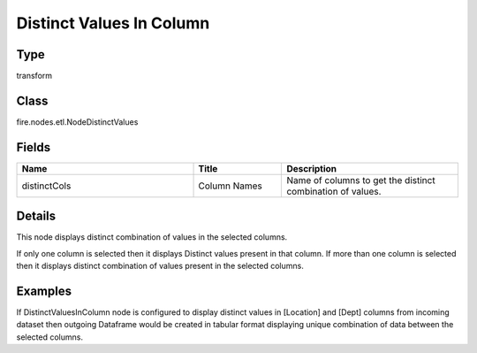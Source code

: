 Distinct Values In Column
=========== 



Type
--------- 

transform

Class
--------- 

fire.nodes.etl.NodeDistinctValues

Fields
--------- 

.. list-table::
      :widths: 10 5 10
      :header-rows: 1

      * - Name
        - Title
        - Description
      * - distinctCols
        - Column Names
        - Name of columns to get the distinct combination of values.


Details
-------


This node displays distinct combination of values in the selected columns. 

If only one column is selected then it displays Distinct values present in that column. 
If more than one column is selected then it displays distinct combination of values present in the selected columns.


Examples
-------


If DistinctValuesInColumn node is configured to display distinct values in [Location] and [Dept] columns from incoming dataset
then outgoing Dataframe would be created in tabular format displaying unique combination of data between the selected columns.
